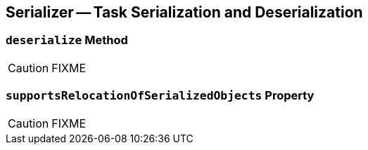 == [[Serializer]] Serializer -- Task Serialization and Deserialization

=== [[deserialize]] `deserialize` Method

CAUTION: FIXME

=== [[supportsRelocationOfSerializedObjects]] `supportsRelocationOfSerializedObjects` Property

CAUTION: FIXME
